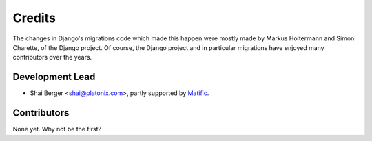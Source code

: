 =======
Credits
=======

The changes in Django's migrations code which made this happen were mostly
made by Markus Holtermann and Simon Charette, of the Django project. Of
course, the Django project and in particular migrations have enjoyed many
contributors over the years.

Development Lead
----------------

* Shai Berger <shai@platonix.com>, partly supported by Matific_.

.. _Matific: https://matific.com/

Contributors
------------

None yet. Why not be the first?
